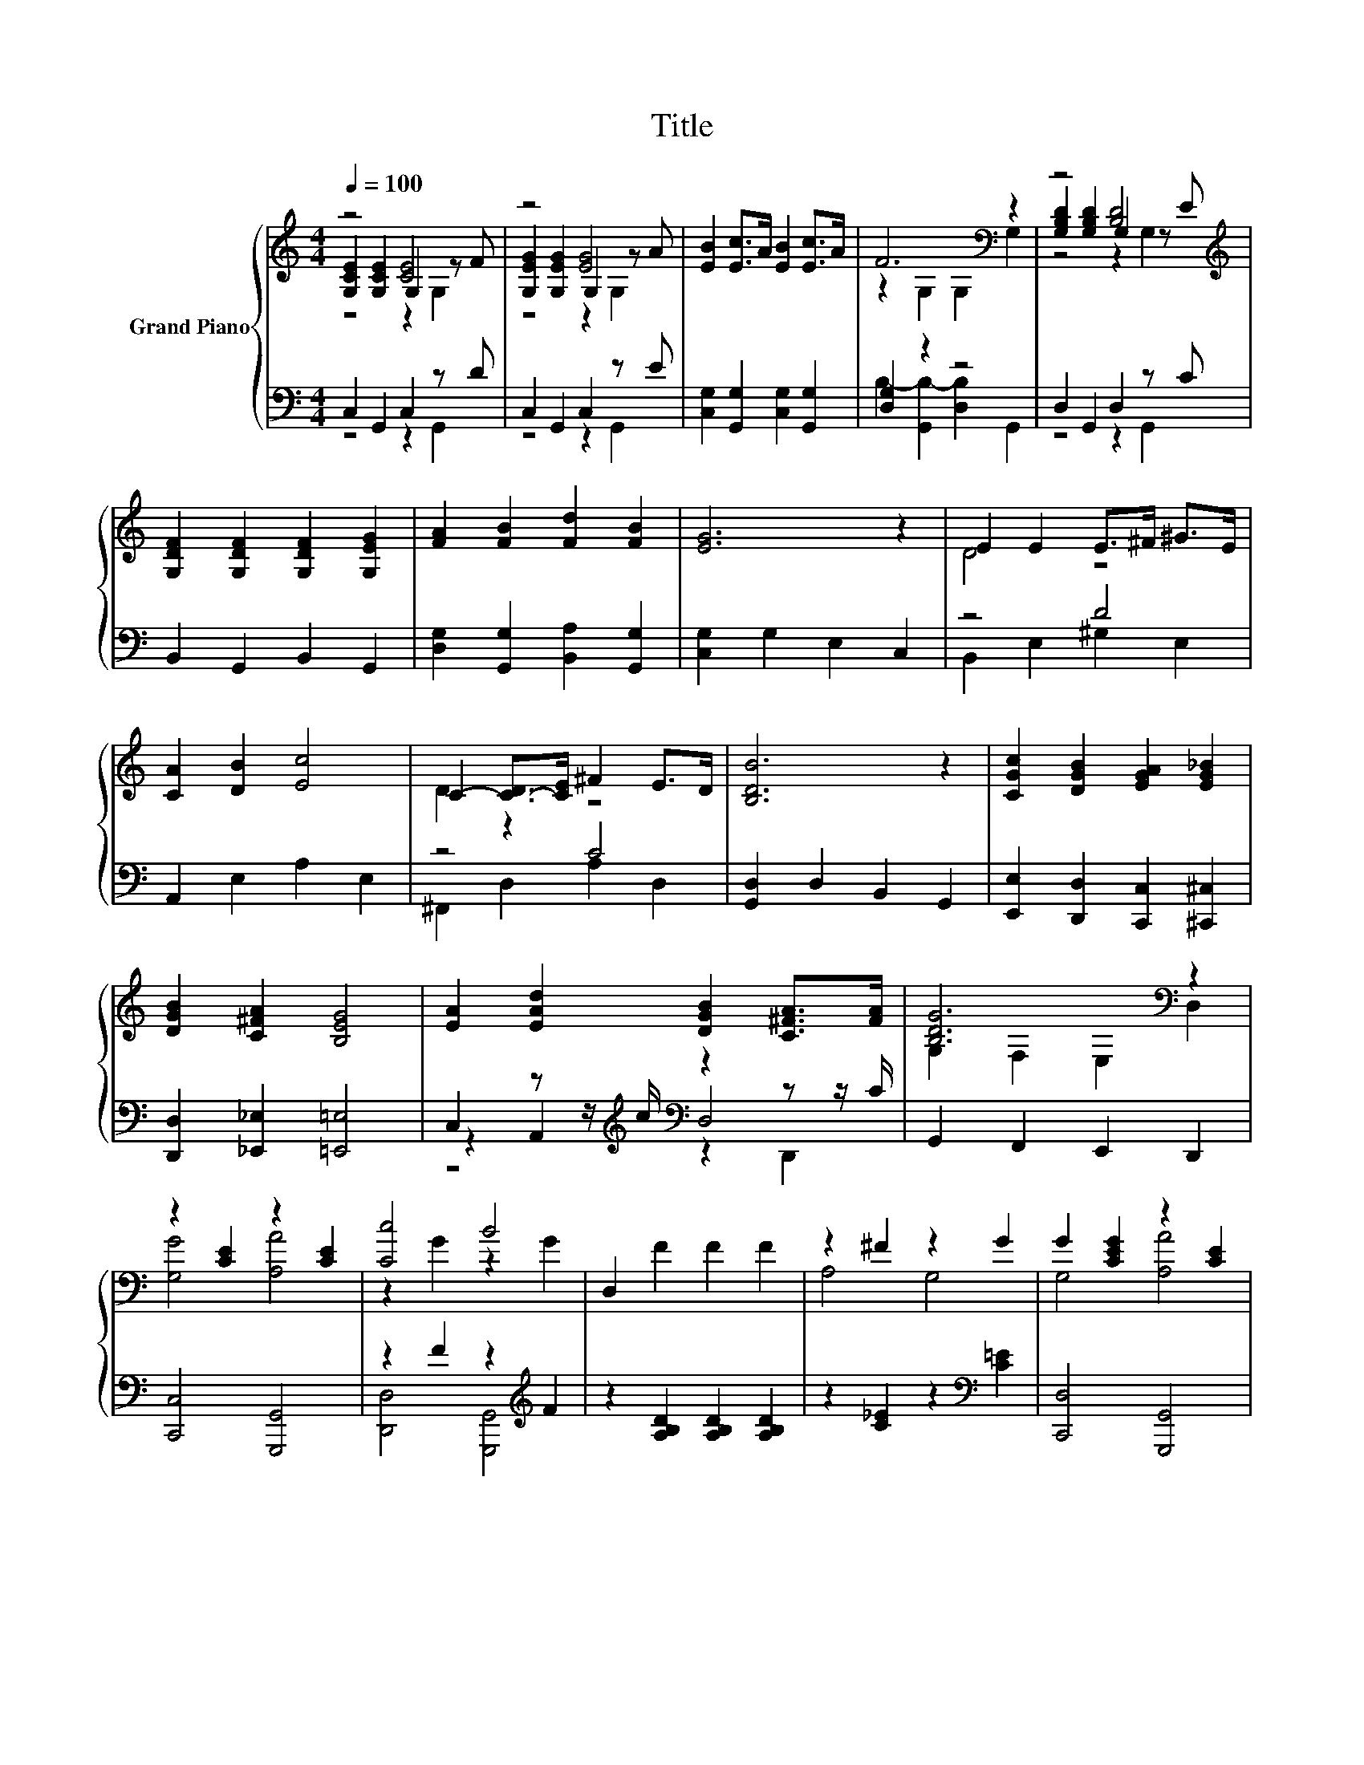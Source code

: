 X:1
T:Title
%%score { ( 1 2 3 ) | ( 4 5 6 ) }
L:1/8
Q:1/4=100
M:4/4
K:C
V:1 treble nm="Grand Piano"
V:2 treble 
V:3 treble 
V:4 bass 
V:5 bass 
V:6 bass 
V:1
 z4 [CE]4 | z4 [EG]4 | [EB]2 [Ec]>A [EB]2 [Ec]>A | F6[K:bass] z2 | z4 [B,D]4[K:treble] | %5
 [G,DF]2 [G,DF]2 [G,DF]2 [G,EG]2 | [FA]2 [FB]2 [Fd]2 [FB]2 | [EG]6 z2 | E2 E2 E>^F ^G>E | %9
 [CA]2 [DB]2 [Ec]4 | C2- [C-D]>[CE] ^F2 E>D | [B,DB]6 z2 | [CGc]2 [DGB]2 [EGA]2 [EG_B]2 | %13
 [DGB]2 [C^FA]2 [B,EG]4 | [EA]2 [EAd]2 [DGB]2 [C^FA]>[FA] | [B,DG]6[K:bass] z2 | %16
 z2 [CE]2 z2 [CE]2 | [Cc]4 B4 | D,2 F2 F2 F2 | z2 ^F2 z2 G2 | G2 [CEG]2 z2 [CE]2 | %21
 z2 [^FA]2 z2 G2 | B,2 c2 c2 c2 | z2 c>c B2 B2 | z2 [^CE]2 z2 E2 | z2 G2 z2 G2 | %26
 [DF]2 [B,EG]2 [B,DB]2 [B,DA]2 | [B,E^G]6 z2 | [G^ce]4 z4 | [^Fce]4 [Fcd]4 | %30
 [CEc]2 [DFc]2 [EGc]>[DGB] [FA]>[GB][Q:1/4=98][Q:1/4=96][Q:1/4=94][Q:1/4=92][Q:1/4=90][Q:1/4=88][Q:1/4=85][Q:1/4=83][Q:1/4=81][Q:1/4=79][Q:1/4=77] | %31
 [EGc]6[K:bass] z2 |] %32
V:2
 [G,CE]2 [G,CE]2 G,2 z F | [G,EG]2 [G,EG]2 G,2 z A | x8 | z2[K:bass] G,2 G,2 G,2 | %4
 [G,B,D]2 [G,B,D]2 G,2 z[K:treble] E | x8 | x8 | x8 | D4 z4 | x8 | D2 z2 z4 | x8 | x8 | x8 | x8 | %15
 G,2[K:bass] F,2 E,2 D,2 | [G,G]4 [A,A]4 | z2 G2 z2 G2 | x8 | A,4 G,4 | G,4 [A,A]4 | [Cc]4 [B,B]4 | %22
 x8 | A,4 z4 | [B,G]4 [A,A]4 | c4 [B,B]4 | x8 | x8 | z2 ^C>C A2 [^ce]2 | z2 [A,C]>[A,C] z2 C2 | %30
 x8 | C2[K:bass] G,2 C,2 z2 |] %32
V:3
 z4 z2 G,2 | z4 z2 G,2 | x8 | x2[K:bass] x6 | z4 z2 G,2[K:treble] | x8 | x8 | x8 | x8 | x8 | x8 | %11
 x8 | x8 | x8 | x8 | x2[K:bass] x6 | x8 | x8 | x8 | x8 | x8 | x8 | x8 | x8 | x8 | x8 | x8 | x8 | %28
 x8 | x8 | x8 | x2[K:bass] x6 |] %32
V:4
 C,2 G,,2 C,2 z D | C,2 G,,2 C,2 z E | [C,G,]2 [G,,G,]2 [C,G,]2 [G,,G,]2 | [D,G,]2 z2 z4 | %4
 D,2 G,,2 D,2 z C | B,,2 G,,2 B,,2 G,,2 | [D,G,]2 [G,,G,]2 [B,,A,]2 [G,,G,]2 | %7
 [C,G,]2 G,2 E,2 C,2 | z4 D4 | A,,2 E,2 A,2 E,2 | z4 C4 | [G,,D,]2 D,2 B,,2 G,,2 | %12
 [E,,E,]2 [D,,D,]2 [C,,C,]2 [^C,,^C,]2 | [D,,D,]2 [_E,,_E,]2 [=E,,=E,]4 | %14
 C,2 z z/[K:treble] c/[K:bass] z2 z z/ C/ | G,,2 F,,2 E,,2 D,,2 | [C,,C,]4 [G,,,G,,]4 | %17
 z2 F2 z2[K:treble] F2 | z2 [A,B,D]2 [A,B,D]2 [A,B,D]2 | z2 [C_E]2 z2[K:bass] [C=E]2 | %20
 [C,,D,]4 [G,,,G,,]4 | [_E,,_E,]4 z2[K:treble] D2 | z2 [A,D^F]2 [DF]2 [A,DF]2 | %23
 z2 [DF]>[DF] [DF]2 [DF]2 | [C,,C,]4 z2 ^C2 | z2 F2 z2 F2 | B,,2 G,2 [G,,G,]2 [F,,F,]2 | %27
 [E,,E,]2 B,,2 ^G,,2 E,,2 | A,,2 A,>A,[K:treble] [A,^CG]2 [A,CG]2 | D,,2 D,>D, [D,A,C]2 [D,A,]2 | %30
 [A,,A,]2 [^G,,^G,]2 [=G,,=G,]2 z z/ F/ | C,2 G,,2 C,,2 z2 |] %32
V:5
 z4 z2 G,,2 | z4 z2 G,,2 | x8 | B,2- [G,,B,-]2 [D,B,]2 G,,2 | z4 z2 G,,2 | x8 | x8 | x8 | %8
 B,,2 E,2 ^G,2 E,2 | x8 | ^F,,2 D,2 A,2 D,2 | x8 | x8 | x8 | z2 A,,2[K:treble][K:bass] D,4 | x8 | %16
 x8 | [D,,D,]4 [G,,,G,,]4[K:treble] | x8 | x6[K:bass] x2 | x8 | z4 [D,,D,]4[K:treble] | x8 | %23
 z4 G,4 | z4 [G,,,G,,]4 | [B,,,D,C]4 [G,,,G,,]4 | x8 | x8 | x4[K:treble] x4 | x8 | z4 z2 [G,,G,]2 | %31
 x8 |] %32
V:6
 x8 | x8 | x8 | x8 | x8 | x8 | x8 | x8 | x8 | x8 | x8 | x8 | x8 | x8 | %14
 z4[K:treble][K:bass] z2 D,,2 | x8 | x8 | x6[K:treble] x2 | x8 | x6[K:bass] x2 | x8 | %21
 x6[K:treble] x2 | x8 | x8 | x8 | x8 | x8 | x8 | x4[K:treble] x4 | x8 | x8 | x8 |] %32

